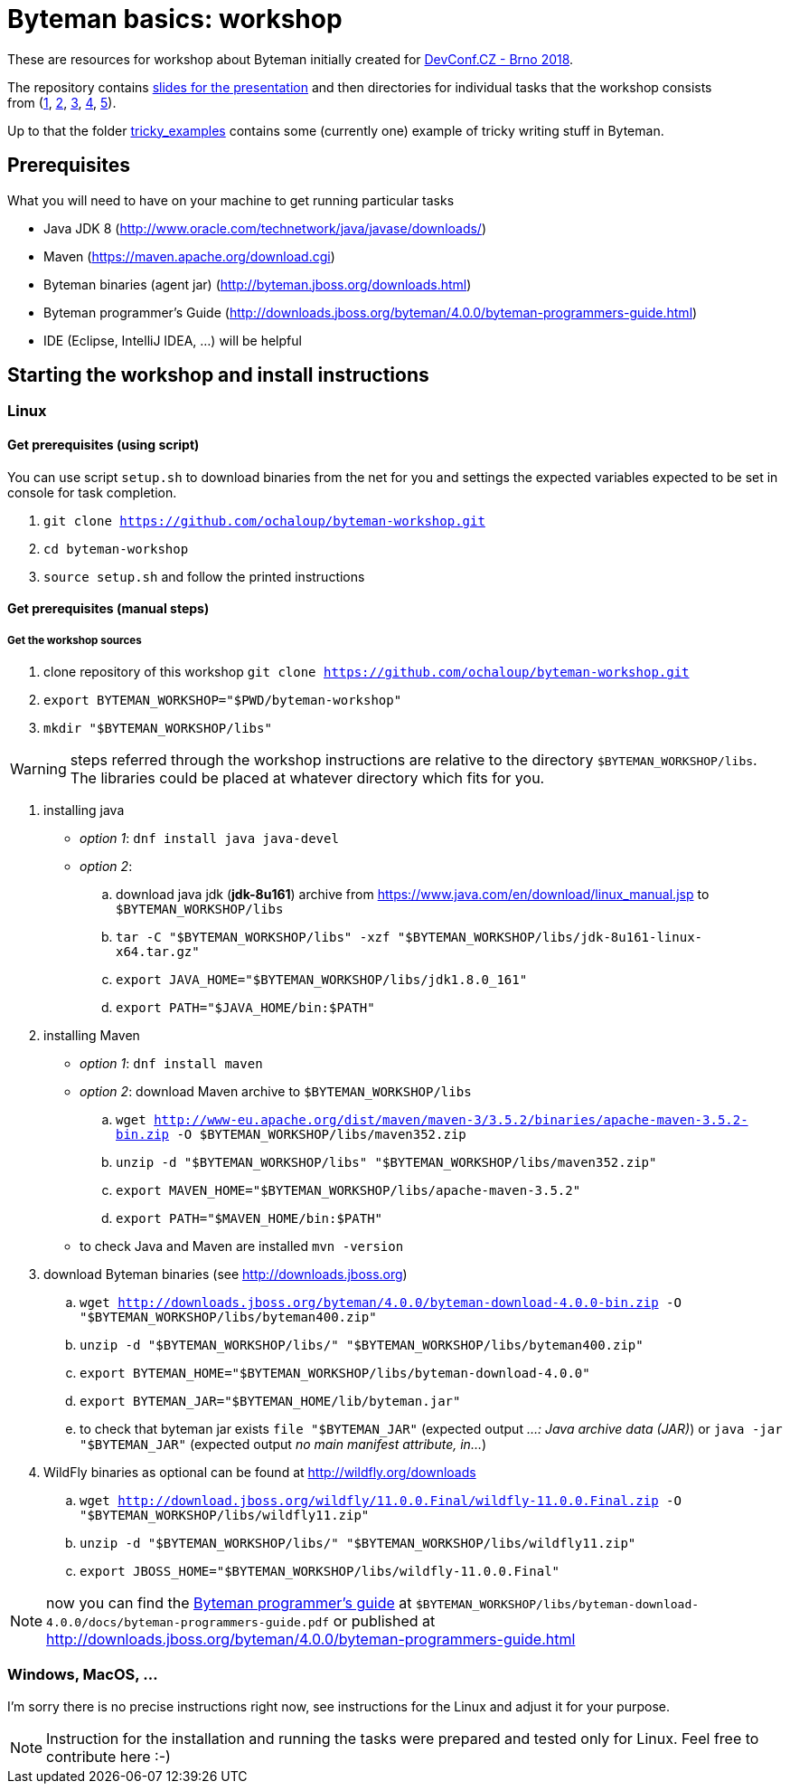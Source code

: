 = Byteman basics: workshop

These are resources for workshop about Byteman initially created
for https://devconf.cz[DevConf.CZ - Brno 2018].

The repository contains link:./slides/slides.adoc[slides for the presentation]
and then directories for individual tasks that the workshop consists
from{nbsp}(link:./task1[1],{nbsp}link:./task2[2],{nbsp}link:./task3[3],{nbsp}link:./task4[4],{nbsp}link:./task5[5]).

Up to that the folder link:./tricky_examples[tricky_examples] contains
some (currently one) example of tricky writing stuff in Byteman.

:toc: right

== Prerequisites

What you will need to have on your machine to get running particular tasks

* Java JDK 8 (http://www.oracle.com/technetwork/java/javase/downloads/)
* Maven (https://maven.apache.org/download.cgi)
* Byteman binaries (agent jar) (http://byteman.jboss.org/downloads.html)
* Byteman programmer's Guide (http://downloads.jboss.org/byteman/4.0.0/byteman-programmers-guide.html)
* IDE (Eclipse, IntelliJ IDEA, ...) will be helpful

== Starting the workshop and install instructions

=== Linux

==== Get prerequisites (using script)

You can use script `setup.sh` to download binaries from the net for you and
settings the expected variables expected to be set in console for task completion.

. `git clone https://github.com/ochaloup/byteman-workshop.git`
. `cd byteman-workshop`
. `source setup.sh` and follow the printed instructions

==== Get prerequisites (manual steps)

===== Get the workshop sources

. clone repository of this workshop `git clone https://github.com/ochaloup/byteman-workshop.git`
. `export BYTEMAN_WORKSHOP="$PWD/byteman-workshop"`
. `mkdir "$BYTEMAN_WORKSHOP/libs"`

WARNING: steps referred through the workshop instructions are relative
         to the directory `$BYTEMAN_WORKSHOP/libs`. +
         The libraries could be placed at whatever directory which fits for you.

. installing java
  * _option 1_: `dnf install java java-devel`
  * _option 2_:
    .. download java jdk (*jdk-8u161*) archive from https://www.java.com/en/download/linux_manual.jsp
       to `$BYTEMAN_WORKSHOP/libs`
    .. `tar -C "$BYTEMAN_WORKSHOP/libs" -xzf "$BYTEMAN_WORKSHOP/libs/jdk-8u161-linux-x64.tar.gz"`
    .. `export JAVA_HOME="$BYTEMAN_WORKSHOP/libs/jdk1.8.0_161"`
    .. `export PATH="$JAVA_HOME/bin:$PATH"`
. installing Maven
  * _option 1_: `dnf install maven`
  * _option 2_: download Maven archive to `$BYTEMAN_WORKSHOP/libs`
    .. `wget http://www-eu.apache.org/dist/maven/maven-3/3.5.2/binaries/apache-maven-3.5.2-bin.zip -O $BYTEMAN_WORKSHOP/libs/maven352.zip`
    .. `unzip -d "$BYTEMAN_WORKSHOP/libs" "$BYTEMAN_WORKSHOP/libs/maven352.zip"`
    .. `export MAVEN_HOME="$BYTEMAN_WORKSHOP/libs/apache-maven-3.5.2"`
    .. `export PATH="$MAVEN_HOME/bin:$PATH"`
  * to check Java and Maven are installed `mvn -version`
. download Byteman binaries (see http://downloads.jboss.org)
  .. `wget http://downloads.jboss.org/byteman/4.0.0/byteman-download-4.0.0-bin.zip -O "$BYTEMAN_WORKSHOP/libs/byteman400.zip"`
  .. `unzip -d "$BYTEMAN_WORKSHOP/libs/" "$BYTEMAN_WORKSHOP/libs/byteman400.zip"`
  .. `export BYTEMAN_HOME="$BYTEMAN_WORKSHOP/libs/byteman-download-4.0.0"`
  .. `export BYTEMAN_JAR="$BYTEMAN_HOME/lib/byteman.jar"`
  .. to check that byteman jar exists `file "$BYTEMAN_JAR"` (expected output _...: Java archive data (JAR)_)
     or `java -jar "$BYTEMAN_JAR"` (expected output _no main manifest attribute, in..._)
. WildFly binaries as optional can be found at http://wildfly.org/downloads
  .. `wget http://download.jboss.org/wildfly/11.0.0.Final/wildfly-11.0.0.Final.zip -O "$BYTEMAN_WORKSHOP/libs/wildfly11.zip"`
  .. `unzip -d "$BYTEMAN_WORKSHOP/libs/" "$BYTEMAN_WORKSHOP/libs/wildfly11.zip"`
  .. `export JBOSS_HOME="$BYTEMAN_WORKSHOP/libs/wildfly-11.0.0.Final"`

NOTE: now you can find the http://downloads.jboss.org/byteman/4.0.0/byteman-programmers-guide.pdf[Byteman programmer's guide]
at `$BYTEMAN_WORKSHOP/libs/byteman-download-4.0.0/docs/byteman-programmers-guide.pdf`
or published at http://downloads.jboss.org/byteman/4.0.0/byteman-programmers-guide.html

=== Windows, MacOS, ...

I'm sorry there is no precise instructions right now,
see instructions for the Linux and adjust it for your purpose.

NOTE: Instruction for the installation and running the tasks were prepared
and tested only for Linux. Feel free to contribute here :-)
